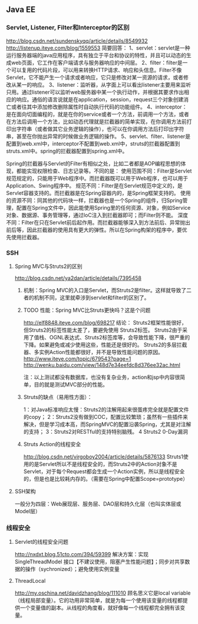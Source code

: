 ** Java EE

*** Servlet, Listener, Filter和Interceptor的区别
http://blog.csdn.net/sundenskyqq/article/details/8549932
http://listenup.iteye.com/blog/1559553
简要回答：
1、servlet：servlet是一种运行服务器端的java应用程序，具有独立于平台和协议的特性，并且可以动态的生成web页面，它工作在客户端请求与服务器响应的中间层。
2、filter：filter是一个可以复用的代码片段，可以用来转换HTTP请求、响应和头信息。Filter不像Servlet，它不能产生一个请求或者响应，它只是修改对某一资源的请求，或者修改从某一的响应。
3、listener：监听器，从字面上可以看出listener主要用来监听只用。通过listener可以监听web服务器中某一个执行动作，并根据其要求作出相应的响应。通俗的语言说就是在application，session，request三个对象创建消亡或者往其中添加修改删除属性时自动执行代码的功能组件。
4、interceptor：是在面向切面编程的，就是在你的service或者一个方法，前调用一个方法，或者在方法后调用一个方法，比如动态代理就是拦截器的简单实现，在你调用方法前打印出字符串（或者做其它业务逻辑的操作），也可以在你调用方法后打印出字符串，甚至在你抛出异常的时候做业务逻辑的操作。
5、servlet、filter、listener是配置到web.xml中，interceptor不配置到web.xml中，struts的拦截器配置到struts.xml中。spring的拦截器配置到spring.xml中。


Spring的拦截器与Servlet的Filter有相似之处，比如二者都是AOP编程思想的体现，都能实现权限检查、日志记录等。不同的是：
使用范围不同：Filter是Servlet规范规定的，只能用于Web程序中。而拦截器既可以用于Web程序，也可以用于Application、Swing程序中。
规范不同：Filter是在Servlet规范中定义的，是Servlet容器支持的。而拦截器是在Spring容器内的，是Spring框架支持的。
使用的资源不同：同其他的代码块一样，拦截器也是一个Spring的组件，归Spring管理，配置在Spring文件中，因此能使用Spring里的任何资源、对象，例如Service对象、数据源、事务管理等，通过IoC注入到拦截器即可；而Filter则不能。
深度不同：Filter在只在Servlet前后起作用。而拦截器能够深入到方法前后、异常抛出前后等，因此拦截器的使用具有更大的弹性。所以在Spring构架的程序中，要优先使用拦截器。

*** SSH
**** Spring MVC与Struts2的区别
http://blog.csdn.net/ya2dan/article/details/7395458

***** 机制：Spring MVC的入口是Servlet，而Struts2是filter。这样就导致了二者的机制不同，这里就牵涉到servlet和filter的区别了。
***** TODO 性能：Spring MVC比Struts更快吗？这是个问题
http://elf8848.iteye.com/blog/698217
结论：
Struts2框架性能很好， 但Struts2的标签性能太差了，要避免使用 Struts2标签。
Struts2由于采用了值栈、OGNL表达式、Struts2标签库等，会导致性能下降，很严重的下降。如果避免或减少使用这些，性能还是很好的。
Struts2的多层拦截器、多实例Action性能都很好，并不是导致性能问题的原因。
http://www.iteye.com/topic/679543?page=1
http://wenku.baidu.com/view/148d7e34eefdc8d376ee32ac.html

注：以上测试都没有数据库，也没有复杂业务，action和jsp中内容很简单，目的就是测试MVC部分的性能。

***** Struts的缺点（易用性方面）：
1：对Java标准响应太慢：Struts2的注解用起来很蛋疼完全就是配置文件的copy；
2：Struts2没有做到COC，配置比较繁琐；虽然有一些插件来解决，但是学习成本高，而SpringMVC的配置沿袭Spring，尤其是对注解的支持；
3：Struts2对RESTful的支持特别脑残。
4 Struts2 0-Day漏洞
***** Struts Action的线程安全
http://blog.csdn.net/virgoboy2004/article/details/5876133
Struts1使用的是Servlet所以不是线程安全的，而Struts2中的Action对象不是Servlet，对于每个Request都会生成一个Action实例，所以是线程安全的，但是也是比较耗内存的。（需要在Spring中配置Scope=prototype）


**** SSH架构
一般分为四层：Web展现层、服务层、DAO层和持久化层（也叫实体层或Model层）

*** 线程安全
**** Servlet的线程安全问题
http://nxdxt.blog.51cto.com/394/59399
解决方案：实现 SingleThreadModel 接口【不建议使用，阻塞产生性能问题】；同步对共享数据的操作（sychronized）；避免使用实例变量

**** ThreadLocal
http://my.oschina.net/davidzhang/blog/111010
顾名思义它是local variable（线程局部变量）。它的功用非常简单，就是为每一个使用该变量的线程都提供一个变量值的副本。从线程的角度看，就好像每一个线程都完全拥有该变量。
